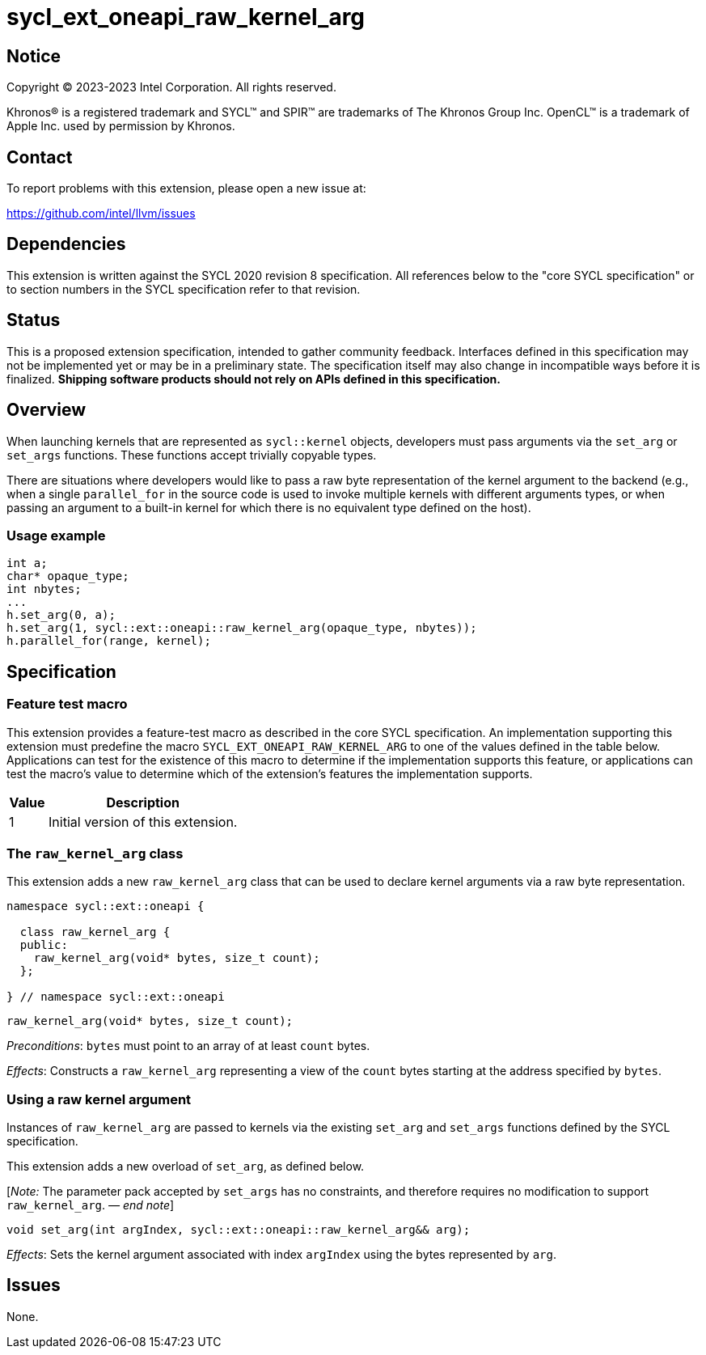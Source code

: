 = sycl_ext_oneapi_raw_kernel_arg

:source-highlighter: coderay
:coderay-linenums-mode: table

// This section needs to be after the document title.
:doctype: book
:toc2:
:toc: left
:encoding: utf-8
:lang: en
:dpcpp: pass:[DPC++]
:endnote: &#8212;{nbsp}end{nbsp}note

// Set the default source code type in this document to C++,
// for syntax highlighting purposes.  This is needed because
// docbook uses c++ and html5 uses cpp.
:language: {basebackend@docbook:c++:cpp}


== Notice

[%hardbreaks]
Copyright (C) 2023-2023 Intel Corporation.  All rights reserved.

Khronos(R) is a registered trademark and SYCL(TM) and SPIR(TM) are trademarks
of The Khronos Group Inc.  OpenCL(TM) is a trademark of Apple Inc. used by
permission by Khronos.


== Contact

To report problems with this extension, please open a new issue at:

https://github.com/intel/llvm/issues


== Dependencies

This extension is written against the SYCL 2020 revision 8 specification.  All
references below to the "core SYCL specification" or to section numbers in the
SYCL specification refer to that revision.


== Status

This is a proposed extension specification, intended to gather community
feedback.  Interfaces defined in this specification may not be implemented yet
or may be in a preliminary state.  The specification itself may also change in
incompatible ways before it is finalized.  *Shipping software products should
not rely on APIs defined in this specification.*


== Overview

When launching kernels that are represented as `sycl::kernel` objects,
developers must pass arguments via the `set_arg` or `set_args` functions. These
functions accept trivially copyable types.

There are situations where developers would like to pass a raw byte
representation of the kernel argument to the backend (e.g., when a single
`parallel_for` in the source code is used to invoke multiple kernels with
different arguments types, or when passing an argument to a built-in kernel
for which there is no equivalent type defined on the host).

=== Usage example

[source,c++]
----
int a;
char* opaque_type;
int nbytes;
...
h.set_arg(0, a);
h.set_arg(1, sycl::ext::oneapi::raw_kernel_arg(opaque_type, nbytes));
h.parallel_for(range, kernel);
----


== Specification

=== Feature test macro

This extension provides a feature-test macro as described in the core SYCL
specification.  An implementation supporting this extension must predefine the
macro `SYCL_EXT_ONEAPI_RAW_KERNEL_ARG` to one of the values defined in the
table below.  Applications can test for the existence of this macro to
determine if the implementation supports this feature, or applications can test
the macro's value to determine which of the extension's features the
implementation supports.

[%header,cols="1,5"]
|===
|Value
|Description

|1
|Initial version of this extension.
|===

=== The `raw_kernel_arg` class

This extension adds a new `raw_kernel_arg` class that can be used to declare
kernel arguments via a raw byte representation.

[source,c++]
----
namespace sycl::ext::oneapi {

  class raw_kernel_arg {
  public:
    raw_kernel_arg(void* bytes, size_t count);
  };

} // namespace sycl::ext::oneapi
----

[source,c++]
----
raw_kernel_arg(void* bytes, size_t count);
----
_Preconditions_: `bytes` must point to an array of at least `count` bytes.

_Effects_: Constructs a `raw_kernel_arg` representing a view of the `count`
bytes starting at the address specified by `bytes`.

=== Using a raw kernel argument

Instances of `raw_kernel_arg` are passed to kernels via the existing `set_arg`
and `set_args` functions defined by the SYCL specification.

This extension adds a new overload of `set_arg`, as defined below.

[_Note:_ The parameter pack accepted by `set_args` has no constraints, and
therefore requires no modification to support `raw_kernel_arg`. _{endnote}_]

[source,c++]
----
void set_arg(int argIndex, sycl::ext::oneapi::raw_kernel_arg&& arg);
----
_Effects_: Sets the kernel argument associated with index `argIndex` using the
bytes represented by `arg`.


== Issues

None.
